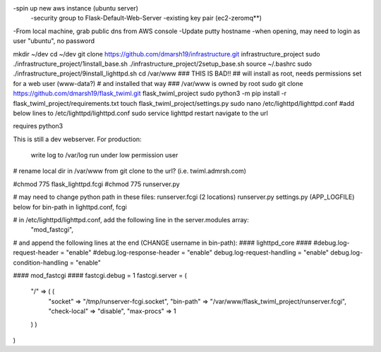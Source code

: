 -spin up new aws instance (ubuntu server)
  -security group to Flask-Default-Web-Server
  -existing key pair (ec2-zeromq**)
-From local machine, grab public dns from AWS console
-Update putty hostname
-when opening, may need to login as user "ubuntu", no password

mkdir ~/dev
cd ~/dev
git clone https://github.com/dmarsh19/infrastructure.git infrastructure_project
sudo ./infrastructure_project/1install_base.sh
./infrastructure_project/2setup_base.sh
source ~/.bashrc
sudo ./infrastructure_project/9install_lighttpd.sh
cd /var/www
### THIS IS BAD!!
## will install as root, needs permissions set for a web user (www-data?)
# and installed that way
### /var/www is owned by root
sudo git clone https://github.com/dmarsh19/flask_twiml.git flask_twiml_project
sudo python3 -m pip install -r flask_twiml_project/requirements.txt
touch flask_twiml_project/settings.py
sudo nano /etc/lighttpd/lighttpd.conf
#add below lines to /etc/lighttpd/lighttpd.conf
sudo service lighttpd restart
navigate to the url


requires python3

This is still a dev webserver.
For production:
    write log to /var/log
    run under low permission user
# rename local dir in /var/www from git clone to the url? (i.e. twiml.admrsh.com)

#chmod 775 flask_lighttpd.fcgi
#chmod 775 runserver.py

# may need to change python path in these files:
runserver.fcgi (2 locations)
runserver.py
settings.py (APP_LOGFILE)
below for bin-path in lighttpd.conf, fcgi

# in /etc/lighttpd/lighttpd.conf, add the following line in the server.modules array:
        "mod_fastcgi",

# and append the following lines at the end (CHANGE username in bin-path):
#### lighttpd_core ####
#debug.log-request-header = "enable"
#debug.log-response-header = "enable"
debug.log-request-handling = "enable"
debug.log-condition-handling = "enable"

#### mod_fastcgi ####
fastcgi.debug = 1
fastcgi.server = (
  "/" => ( (
    "socket" => "/tmp/runserver-fcgi.socket",
    "bin-path" => "/var/www/flask_twiml_project/runserver.fcgi",
    "check-local" => "disable",
    "max-procs" => 1
  ) )
)

